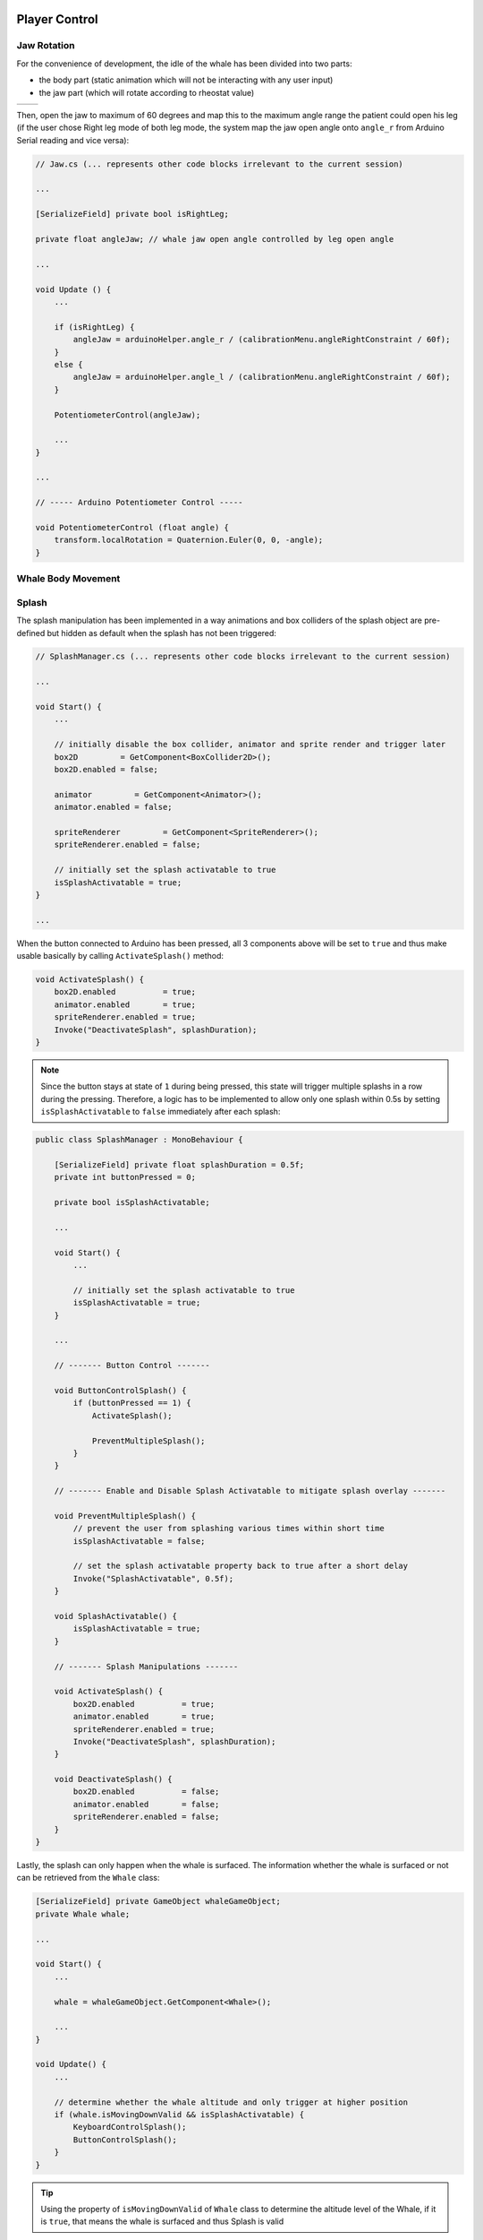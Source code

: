 .. figure:: ../_static/Software_UI/Environment/Cover.jpg
    :align: center

**************
Player Control
**************

Jaw Rotation
------------

For the convenience of development, the idle of the whale has been divided into two parts: 

* the body part (static animation which will not be interacting with any user input)
* the jaw part (which will rotate according to rheostat value)

.. |whale_body| image:: ../_static/Software_UI/Player/Whale_no_Jaw.jpg
   :scale: 40%
   :align: middle

.. |jaw| image:: ../_static/Software_UI/Player/Jaw.jpg
   :scale: 50%
   :align: top

+--------------+--------------+
| |whale_body| | |jaw|        |
+--------------+--------------+

Then, open the jaw to maximum of 60 degrees and map this to the maximum angle range the patient could open his leg (if the user chose Right leg mode of both leg mode, the system map the jaw open angle onto ``angle_r`` from Arduino Serial reading and vice versa):

.. code-block:: C#

    // Jaw.cs (... represents other code blocks irrelevant to the current session)

    ...

    [SerializeField] private bool isRightLeg;

    private float angleJaw; // whale jaw open angle controlled by leg open angle

    ...

    void Update () {
        ...
        
        if (isRightLeg) {
            angleJaw = arduinoHelper.angle_r / (calibrationMenu.angleRightConstraint / 60f);
        }
        else {
            angleJaw = arduinoHelper.angle_l / (calibrationMenu.angleRightConstraint / 60f);
        }

        PotentiometerControl(angleJaw);

        ...
    }

    ...

    // ----- Arduino Potentiometer Control -----

    void PotentiometerControl (float angle) {
        transform.localRotation = Quaternion.Euler(0, 0, -angle);
    }

Whale Body Movement
-------------------



Splash
------

The splash manipulation has been implemented in a way animations and box colliders of the splash object are pre-defined but hidden as default when the splash has not been triggered:

.. image:: ../_static/Software_UI/Player/Splash.jpg
   :align: center

.. code-block:: C#

    // SplashManager.cs (... represents other code blocks irrelevant to the current session)

    ...

    void Start() {
        ...

        // initially disable the box collider, animator and sprite render and trigger later 
        box2D         = GetComponent<BoxCollider2D>();
        box2D.enabled = false;

        animator         = GetComponent<Animator>();
        animator.enabled = false;

        spriteRenderer         = GetComponent<SpriteRenderer>();
        spriteRenderer.enabled = false;

        // initially set the splash activatable to true
        isSplashActivatable = true;
    }
    
    ...

When the button connected to Arduino has been pressed, all 3 components above will be set to ``true`` and thus make usable basically by calling ``ActivateSplash()`` method:

.. code-block:: C#

    void ActivateSplash() {
        box2D.enabled          = true;
        animator.enabled       = true;
        spriteRenderer.enabled = true;
        Invoke("DeactivateSplash", splashDuration);
    }

.. note:: Since the button stays at state of ``1`` during being pressed, this state will trigger multiple splashs in a row during the pressing. Therefore, a logic has to be implemented to allow only one splash within 0.5s by setting ``isSplashActivatable`` to ``false`` immediately after each splash:

.. code-block:: C#

    public class SplashManager : MonoBehaviour {

        [SerializeField] private float splashDuration = 0.5f;
        private int buttonPressed = 0;

        private bool isSplashActivatable;

        ...

        void Start() {
            ...

            // initially set the splash activatable to true
            isSplashActivatable = true;
        }

        ...

        // ------- Button Control -------

        void ButtonControlSplash() {
            if (buttonPressed == 1) {
                ActivateSplash();

                PreventMultipleSplash();
            }
        }

        // ------- Enable and Disable Splash Activatable to mitigate splash overlay -------

        void PreventMultipleSplash() {
            // prevent the user from splashing various times within short time
            isSplashActivatable = false;

            // set the splash activatable property back to true after a short delay
            Invoke("SplashActivatable", 0.5f);
        }

        void SplashActivatable() {
            isSplashActivatable = true;
        }

        // ------- Splash Manipulations -------

        void ActivateSplash() {
            box2D.enabled          = true;
            animator.enabled       = true;
            spriteRenderer.enabled = true;
            Invoke("DeactivateSplash", splashDuration);
        }

        void DeactivateSplash() {
            box2D.enabled          = false;
            animator.enabled       = false;
            spriteRenderer.enabled = false;
        }
    }

Lastly, the splash can only happen when the whale is surfaced. The information whether the whale is surfaced or not can be retrieved from the ``Whale`` class:

.. code-block:: C#

    [SerializeField] private GameObject whaleGameObject;
    private Whale whale;

    ...

    void Start() {
        ...

        whale = whaleGameObject.GetComponent<Whale>();

        ...
    }

    void Update() {
        ...

        // determine whether the whale altitude and only trigger at higher position
        if (whale.isMovingDownValid && isSplashActivatable) {
            KeyboardControlSplash();
            ButtonControlSplash();
        }
    }

.. tip:: Using the property of ``isMovingDownValid`` of ``Whale`` class to determine the altitude level of the Whale, if it is ``true``, that means the whale is surfaced and thus Splash is valid